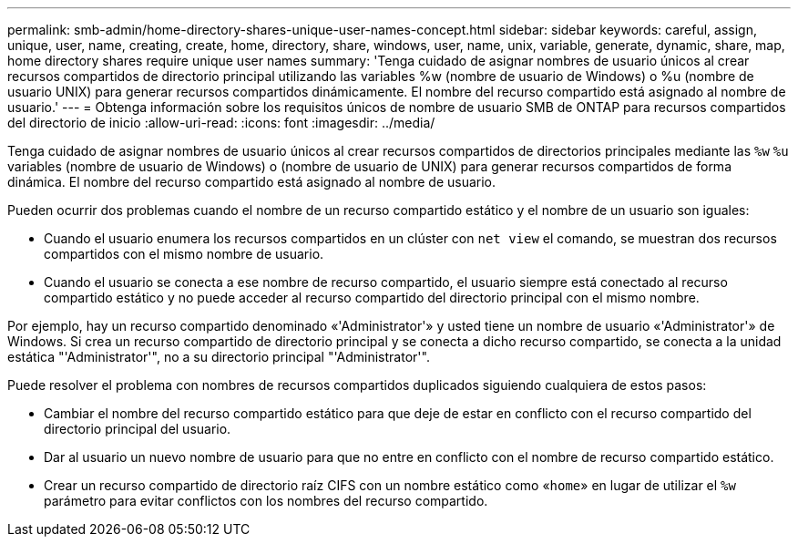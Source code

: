 ---
permalink: smb-admin/home-directory-shares-unique-user-names-concept.html 
sidebar: sidebar 
keywords: careful, assign, unique, user, name, creating, create, home, directory, share, windows, user, name, unix, variable, generate, dynamic, share, map, home directory shares require unique user names 
summary: 'Tenga cuidado de asignar nombres de usuario únicos al crear recursos compartidos de directorio principal utilizando las variables %w (nombre de usuario de Windows) o %u (nombre de usuario UNIX) para generar recursos compartidos dinámicamente. El nombre del recurso compartido está asignado al nombre de usuario.' 
---
= Obtenga información sobre los requisitos únicos de nombre de usuario SMB de ONTAP para recursos compartidos del directorio de inicio
:allow-uri-read: 
:icons: font
:imagesdir: ../media/


[role="lead"]
Tenga cuidado de asignar nombres de usuario únicos al crear recursos compartidos de directorios principales mediante las `%w` `%u` variables (nombre de usuario de Windows) o (nombre de usuario de UNIX) para generar recursos compartidos de forma dinámica. El nombre del recurso compartido está asignado al nombre de usuario.

Pueden ocurrir dos problemas cuando el nombre de un recurso compartido estático y el nombre de un usuario son iguales:

* Cuando el usuario enumera los recursos compartidos en un clúster con `net view` el comando, se muestran dos recursos compartidos con el mismo nombre de usuario.
* Cuando el usuario se conecta a ese nombre de recurso compartido, el usuario siempre está conectado al recurso compartido estático y no puede acceder al recurso compartido del directorio principal con el mismo nombre.


Por ejemplo, hay un recurso compartido denominado «'Administrator'» y usted tiene un nombre de usuario «'Administrator'» de Windows. Si crea un recurso compartido de directorio principal y se conecta a dicho recurso compartido, se conecta a la unidad estática "'Administrator'", no a su directorio principal "'Administrator'".

Puede resolver el problema con nombres de recursos compartidos duplicados siguiendo cualquiera de estos pasos:

* Cambiar el nombre del recurso compartido estático para que deje de estar en conflicto con el recurso compartido del directorio principal del usuario.
* Dar al usuario un nuevo nombre de usuario para que no entre en conflicto con el nombre de recurso compartido estático.
* Crear un recurso compartido de directorio raíz CIFS con un nombre estático como «`home`» en lugar de utilizar el `%w` parámetro para evitar conflictos con los nombres del recurso compartido.

